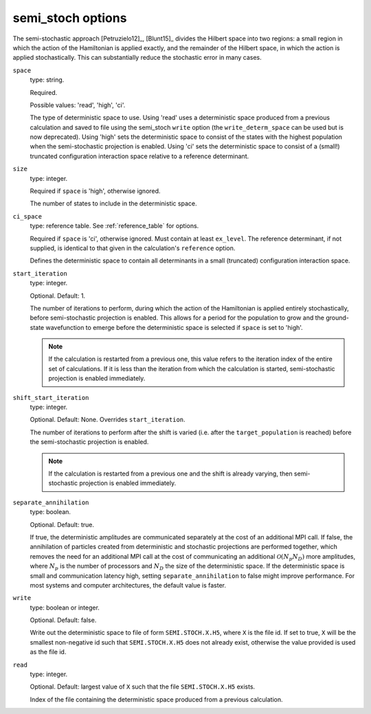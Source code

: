 .. _semi_stoch_table:

semi_stoch options
==================

The semi-stochastic approach [Petruzielo12]_, [Blunt15]_ divides the Hilbert space into two regions: a small region in
which the action of the Hamiltonian is applied exactly, and the remainder of the Hilbert
space, in which the action is applied stochastically.  This can substantially reduce the
stochastic error in many cases.

``space``
    type: string.

    Required.

    Possible values: 'read', 'high', 'ci'.

    The type of deterministic space to use.  Using 'read' uses a deterministic space
    produced from a previous calculation and saved to file using the semi_stoch 
    ``write`` option (the ``write_determ_space`` can be used but is now deprecated).
    Using 'high' sets the deterministic space to consist of the states with
    the highest population when the semi-stochastic projection is enabled.
    Using 'ci' sets the deterministic space to consist of a (small!) truncated
    configuration interaction space relative to a reference determinant.
``size``
    type: integer.

    Required if ``space`` is 'high', otherwise ignored.

    The number of states to include in the deterministic space.
``ci_space``
    type: reference table.  See :ref:`reference_table` for options.

    Required if ``space`` is 'ci', otherwise ignored.  Must contain at least ``ex_level``.
    The reference determinant, if not supplied, is identical to that given in the
    calculation's ``reference`` option.
    
    Defines the deterministic space to contain all determinants in a small (truncated)
    configuration interaction space.
``start_iteration``
    type: integer.

    Optional.  Default: 1.

    The number of iterations to perform, during which the action of the Hamiltonian is
    applied entirely stochastically, before semi-stochastic projection is enabled.  This
    allows for a period for the population to grow and the ground-state wavefunction to
    emerge before the deterministic space is selected if ``space`` is set to 'high'.

    .. note::

        If the calculation is restarted from a previous one, this value refers to the
        iteration index of the entire set of calculations. If it is less than the
        iteration from which the calculation is started, semi-stochastic projection is
        enabled immediately.

``shift_start_iteration``
    type: integer.

    Optional.  Default: None.  Overrides ``start_iteration``.

    The number of iterations to perform after the shift is varied (i.e. after the
    ``target_population`` is reached) before the semi-stochastic projection is enabled.

    .. note::

        If the calculation is restarted from a previous one and the shift is already
        varying, then semi-stochastic projection is enabled immediately.

``separate_annihilation``
    type: boolean.

    Optional.  Default: true.

    If true, the deterministic amplitudes are communicated separately at the cost of an
    additional MPI call.  If false, the annihilation of particles created from
    deterministic and stochastic projections are performed together, which removes the
    need for an additional MPI call at the cost of communicating an additional
    :math:`\mathcal{O}(N_p N_D)` more amplitudes, where :math:`N_p` is the number of
    processors and :math:`N_D` the size of the deterministic space.  If the deterministic
    space is small and communication latency high, setting ``separate_annihilation`` to
    false might improve performance.  For most systems and computer architectures, the
    default value is faster.
``write``
    type: boolean or integer.

    Optional.  Default: false.

    Write out the deterministic space to file of form ``SEMI.STOCH.X.H5``, where ``X`` is
    the file id.  If set to true, ``X`` will be the smallest non-negative id such that
    ``SEMI.STOCH.X.H5`` does not already exist, otherwise the value provided is used as
    the file id.
``read``
    type: integer.

    Optional.  Default: largest value of ``X`` such that the file ``SEMI.STOCH.X.H5`` exists.

    Index of the file containing the deterministic space produced from a previous
    calculation.
